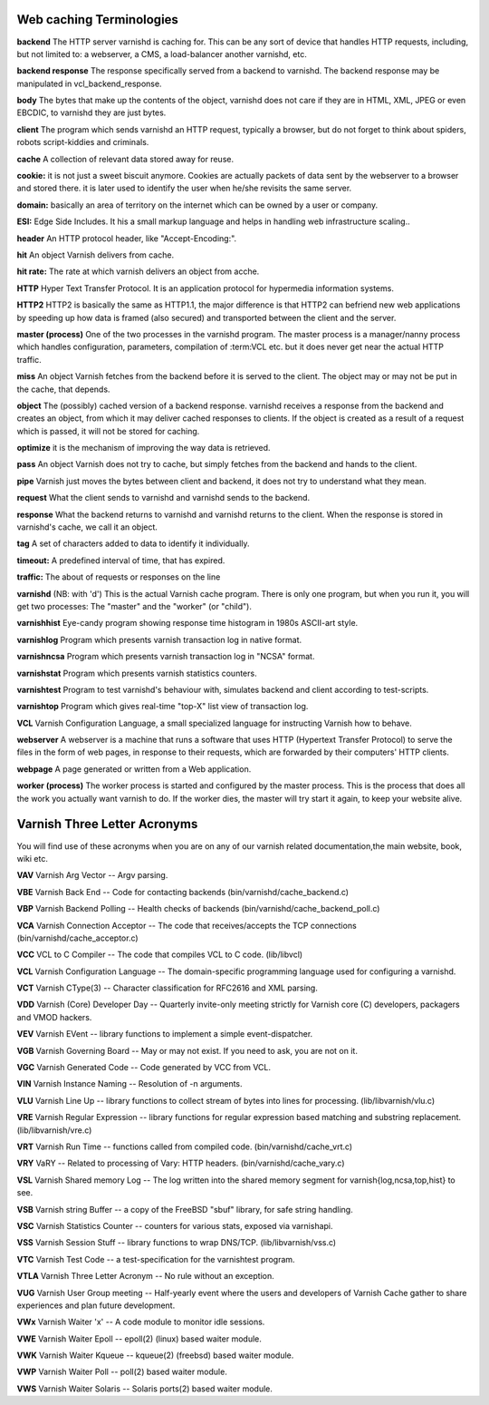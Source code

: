 .. _webTerms:


Web caching Terminologies
=========================

**backend**
The HTTP server varnishd is caching for. This can be any sort of device that
handles HTTP requests, including, but not limited to: a webserver, a CMS, a
load-balancer another varnishd, etc.

**backend response**
The response specifically served from a backend to varnishd. The backend
response may be manipulated in vcl_backend_response.

**body**
The bytes that make up the contents of the object, varnishd does not care if
they are in HTML, XML, JPEG or even EBCDIC, to varnishd they are just bytes.

**client**
The program which sends varnishd an HTTP request, typically a browser, but do
not forget to think about spiders, robots script-kiddies and criminals.

**cache**
A collection of relevant data stored away for reuse.

**cookie:**
it is not just a sweet biscuit anymore. Cookies are actually packets of data sent
by the webserver to a browser and stored there. it is later used to identify the
user when he/she revisits the same server.

**domain:**
basically an area of territory on the internet which can be owned by a user or
company.

**ESI:**
Edge Side Includes. It his a small markup language and helps in handling web
infrastructure scaling..

**header**
An HTTP protocol header, like "Accept-Encoding:".

**hit**
An object Varnish delivers from cache.

**hit rate:**
The rate at which varnish delivers an object from acche.

**HTTP**
Hyper Text Transfer Protocol. It is an application protocol for hypermedia
information systems.

**HTTP2**
HTTP2 is basically the same as HTTP1.1, the major difference is that HTTP2 can
befriend new web applications by speeding up how data is framed (also secured)
and transported between the client and the server.

**master (process)**
One of the two processes in the varnishd program. The master process is a
manager/nanny process which handles configuration, parameters, compilation of
:term:VCL etc. but it does never get near the actual HTTP traffic.

**miss**
An object Varnish fetches from the backend before it is served to the client.
The object may or may not be put in the cache, that depends.

**object**
The (possibly) cached version of a backend response. varnishd receives a
response from the backend and creates an object, from which it may deliver
cached responses to clients. If the object is created as a result of a request
which is passed, it will not be stored for caching.

**optimize**
it is the mechanism of improving the way data is retrieved.

**pass**
An object Varnish does not try to cache, but simply fetches from the backend and
hands to the client.

**pipe**
Varnish just moves the bytes between client and backend, it does not try to
understand what they mean.

**request**
What the client sends to varnishd and varnishd sends to the backend.

**response**
What the backend returns to varnishd and varnishd returns to the client.
When the response is stored in varnishd's cache, we call it an object.

**tag**
A set of characters added to data to identify it individually.

**timeout:**
A predefined interval of time, that has expired.

**traffic:**
The about of requests or responses on the line

**varnishd** (NB: with 'd')
This is the actual Varnish cache program. There is only one program, but when
you run it, you will get two processes: The "master" and the "worker"
(or "child").

**varnishhist**
Eye-candy program showing response time histogram in 1980s ASCII-art style.

**varnishlog**
Program which presents varnish transaction log in native format.

**varnishncsa**
Program which presents varnish transaction log in "NCSA" format.

**varnishstat**
Program which presents varnish statistics counters.

**varnishtest**
Program to test varnishd's behaviour with, simulates backend and client
according to test-scripts.

**varnishtop**
Program which gives real-time "top-X" list view of transaction log.

**VCL**
Varnish Configuration Language, a small specialized language for instructing
Varnish how to behave.


**webserver**
A webserver is a machine that runs a software that uses HTTP (Hypertext Transfer
Protocol) to serve the files in the form of web pages, in response to their
requests, which are forwarded by their computers' HTTP clients.

**webpage**
A page generated or written from a Web application.

**worker (process)**
The worker process is started and configured by the master process. This is the
process that does all the work you actually want varnish to do. If the worker
dies, the master will try start it again, to keep your website alive.

Varnish Three Letter Acronyms
=============================

You will find use of these acronyms when you are on any of our varnish related
documentation,the main website, book, wiki etc.

**VAV**
Varnish Arg Vector -- Argv parsing.

**VBE**
Varnish Back End -- Code for contacting backends (bin/varnishd/cache_backend.c)

**VBP**
Varnish Backend Polling -- Health checks of backends
(bin/varnishd/cache_backend_poll.c)

**VCA**
Varnish Connection Acceptor -- The code that receives/accepts the TCP
connections (bin/varnishd/cache_acceptor.c)

**VCC**
VCL to C Compiler -- The code that compiles VCL to C code. (lib/libvcl)

**VCL**
Varnish Configuration Language -- The domain-specific programming language used
for configuring a varnishd.

**VCT**
Varnish CType(3) -- Character classification for RFC2616 and XML parsing.

**VDD**
Varnish (Core) Developer Day -- Quarterly invite-only meeting strictly for
Varnish core (C) developers, packagers and VMOD hackers.

**VEV**
Varnish EVent -- library functions to implement a simple event-dispatcher.

**VGB**
Varnish Governing Board -- May or may not exist. If you need to ask, you are not
on it.

**VGC**
Varnish Generated Code -- Code generated by VCC from VCL.

**VIN**
Varnish Instance Naming -- Resolution of -n arguments.

**VLU**
Varnish Line Up -- library functions to collect stream of bytes into lines for
processing. (lib/libvarnish/vlu.c)

**VRE**
Varnish Regular Expression -- library functions for regular expression based
matching and substring replacement. (lib/libvarnish/vre.c)

**VRT**
Varnish Run Time -- functions called from compiled code. (bin/varnishd/cache_vrt.c)

**VRY**
VaRY -- Related to processing of Vary: HTTP headers. (bin/varnishd/cache_vary.c)

**VSL**
Varnish Shared memory Log -- The log written into the shared memory segment for
varnish{log,ncsa,top,hist} to see.

**VSB**
Varnish string Buffer -- a copy of the FreeBSD "sbuf" library, for safe string
handling.

**VSC**
Varnish Statistics Counter -- counters for various stats, exposed via varnishapi.

**VSS**
Varnish Session Stuff -- library functions to wrap DNS/TCP. (lib/libvarnish/vss.c)

**VTC**
Varnish Test Code -- a test-specification for the varnishtest program.

**VTLA**
Varnish Three Letter Acronym -- No rule without an exception.

**VUG**
Varnish User Group meeting -- Half-yearly event where the users and developers
of Varnish Cache gather to share experiences and plan future development.

**VWx**
Varnish Waiter 'x' -- A code module to monitor idle sessions.

**VWE**
Varnish Waiter Epoll -- epoll(2) (linux) based waiter module.

**VWK**
Varnish Waiter Kqueue -- kqueue(2) (freebsd) based waiter module.

**VWP**
Varnish Waiter Poll -- poll(2) based waiter module.

**VWS**
Varnish Waiter Solaris -- Solaris ports(2) based waiter module.
